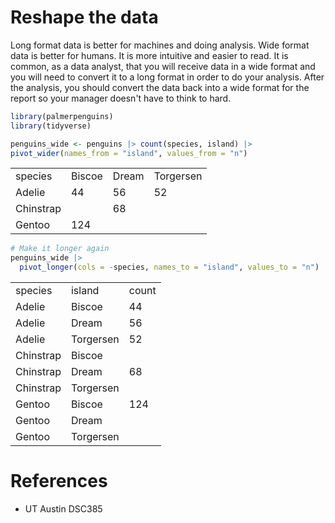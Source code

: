 * Reshape the data

Long format data is better for machines and doing analysis. Wide format
data is better for humans. It is more intuitive and easier to read. It
is common, as a data analyst, that you will receive data in a wide
format and you will need to convert it to a long format in order to do
your analysis. After the analysis, you should convert the data back into
a wide format for the report so your manager doesn't have to think to
hard.

#+begin_src R :session
library(palmerpenguins)
library(tidyverse)
#+end_src

#+begin_src R :session
penguins_wide <- penguins |> count(species, island) |>
pivot_wider(names_from = "island", values_from = "n")
#+end_src

| species   | Biscoe | Dream | Torgersen |
| Adelie    |     44 |    56 |        52 |
| Chinstrap |        |    68 |           |
| Gentoo    |    124 |       |           |

#+begin_src R
# Make it longer again
penguins_wide |>
  pivot_longer(cols = -species, names_to = "island", values_to = "n")
#+end_src

| species   | island    | count |
| Adelie    | Biscoe    | 44    |
| Adelie    | Dream     | 56    |
| Adelie    | Torgersen | 52    |
| Chinstrap | Biscoe    |       |
| Chinstrap | Dream     | 68    |
| Chinstrap | Torgersen |       |
| Gentoo    | Biscoe    | 124   |
| Gentoo    | Dream     |       |
| Gentoo    | Torgersen |       |

* References
- UT Austin DSC385
